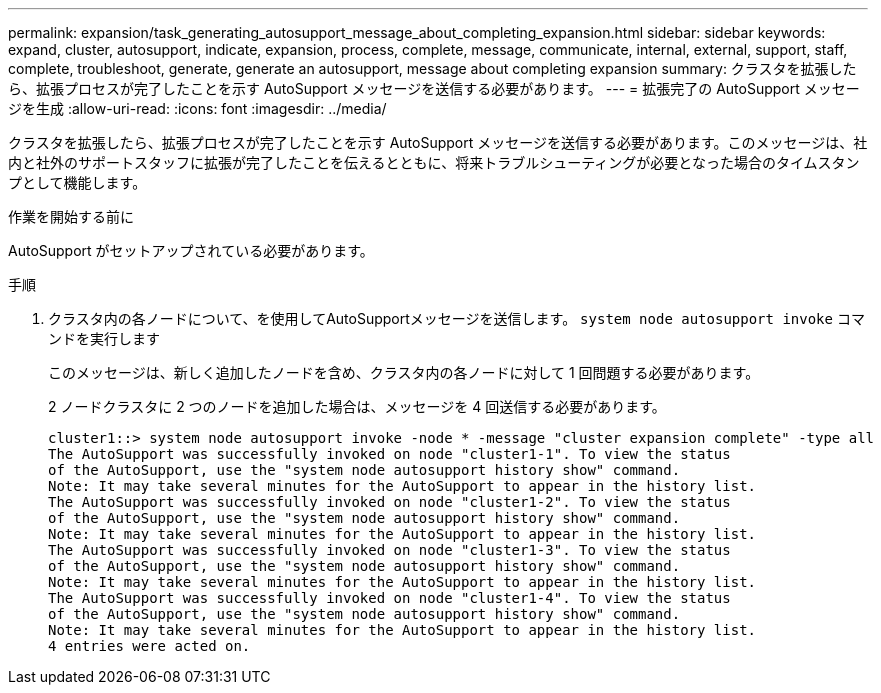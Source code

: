 ---
permalink: expansion/task_generating_autosupport_message_about_completing_expansion.html 
sidebar: sidebar 
keywords: expand, cluster, autosupport, indicate, expansion, process, complete, message, communicate, internal, external, support, staff, complete, troubleshoot, generate, generate an autosupport, message about completing expansion 
summary: クラスタを拡張したら、拡張プロセスが完了したことを示す AutoSupport メッセージを送信する必要があります。 
---
= 拡張完了の AutoSupport メッセージを生成
:allow-uri-read: 
:icons: font
:imagesdir: ../media/


[role="lead"]
クラスタを拡張したら、拡張プロセスが完了したことを示す AutoSupport メッセージを送信する必要があります。このメッセージは、社内と社外のサポートスタッフに拡張が完了したことを伝えるとともに、将来トラブルシューティングが必要となった場合のタイムスタンプとして機能します。

.作業を開始する前に
AutoSupport がセットアップされている必要があります。

.手順
. クラスタ内の各ノードについて、を使用してAutoSupportメッセージを送信します。 `system node autosupport invoke` コマンドを実行します
+
このメッセージは、新しく追加したノードを含め、クラスタ内の各ノードに対して 1 回問題する必要があります。

+
2 ノードクラスタに 2 つのノードを追加した場合は、メッセージを 4 回送信する必要があります。

+
[listing]
----
cluster1::> system node autosupport invoke -node * -message "cluster expansion complete" -type all
The AutoSupport was successfully invoked on node "cluster1-1". To view the status
of the AutoSupport, use the "system node autosupport history show" command.
Note: It may take several minutes for the AutoSupport to appear in the history list.
The AutoSupport was successfully invoked on node "cluster1-2". To view the status
of the AutoSupport, use the "system node autosupport history show" command.
Note: It may take several minutes for the AutoSupport to appear in the history list.
The AutoSupport was successfully invoked on node "cluster1-3". To view the status
of the AutoSupport, use the "system node autosupport history show" command.
Note: It may take several minutes for the AutoSupport to appear in the history list.
The AutoSupport was successfully invoked on node "cluster1-4". To view the status
of the AutoSupport, use the "system node autosupport history show" command.
Note: It may take several minutes for the AutoSupport to appear in the history list.
4 entries were acted on.
----

